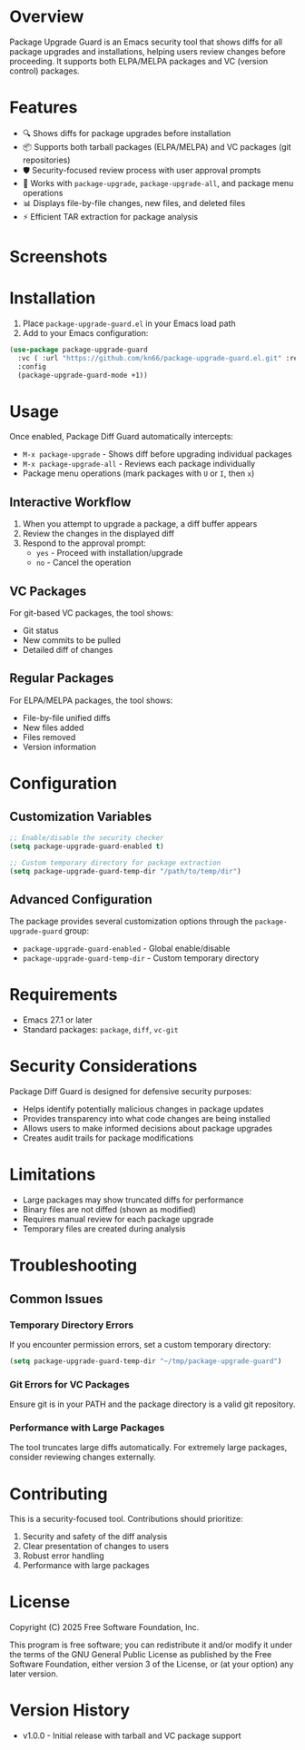 * Overview

Package Upgrade Guard is an Emacs security tool that shows diffs for all package upgrades and installations, helping users review changes before proceeding. It supports both ELPA/MELPA packages and VC (version control) packages.

* Features

- 🔍 Shows diffs for package upgrades before installation
- 📦 Supports both tarball packages (ELPA/MELPA) and VC packages (git repositories)
- 🛡️ Security-focused review process with user approval prompts
- 🔄 Works with ~package-upgrade~, ~package-upgrade-all~, and package menu operations
- 📊 Displays file-by-file changes, new files, and deleted files
- ⚡ Efficient TAR extraction for package analysis

* Screenshots

[[./screenshots/screenshot1.png]]

* Installation

1. Place ~package-upgrade-guard.el~ in your Emacs load path
2. Add to your Emacs configuration:

#+BEGIN_SRC emacs-lisp
  (use-package package-upgrade-guard
    :vc ( :url "https://github.com/kn66/package-upgrade-guard.el.git" :rev :newest)
    :config
    (package-upgrade-guard-mode +1))
#+END_SRC

* Usage

Once enabled, Package Diff Guard automatically intercepts:

- ~M-x package-upgrade~ - Shows diff before upgrading individual packages
- ~M-x package-upgrade-all~ - Reviews each package individually
- Package menu operations (mark packages with ~U~ or ~I~, then ~x~)

** Interactive Workflow

1. When you attempt to upgrade a package, a diff buffer appears
2. Review the changes in the displayed diff
3. Respond to the approval prompt:
   - ~yes~ - Proceed with installation/upgrade
   - ~no~ - Cancel the operation

** VC Packages

For git-based VC packages, the tool shows:
- Git status
- New commits to be pulled
- Detailed diff of changes

** Regular Packages

For ELPA/MELPA packages, the tool shows:
- File-by-file unified diffs
- New files added
- Files removed
- Version information

* Configuration

** Customization Variables

#+BEGIN_SRC emacs-lisp
;; Enable/disable the security checker
(setq package-upgrade-guard-enabled t)

;; Custom temporary directory for package extraction
(setq package-upgrade-guard-temp-dir "/path/to/temp/dir")
#+END_SRC

** Advanced Configuration

The package provides several customization options through the ~package-upgrade-guard~ group:

- ~package-upgrade-guard-enabled~ - Global enable/disable
- ~package-upgrade-guard-temp-dir~ - Custom temporary directory

* Requirements

- Emacs 27.1 or later
- Standard packages: ~package~, ~diff~, ~vc-git~

* Security Considerations

Package Diff Guard is designed for defensive security purposes:

- Helps identify potentially malicious changes in package updates
- Provides transparency into what code changes are being installed
- Allows users to make informed decisions about package upgrades
- Creates audit trails for package modifications

* Limitations

- Large packages may show truncated diffs for performance
- Binary files are not diffed (shown as modified)
- Requires manual review for each package upgrade
- Temporary files are created during analysis

* Troubleshooting

** Common Issues

*** Temporary Directory Errors
If you encounter permission errors, set a custom temporary directory:

#+BEGIN_SRC emacs-lisp
(setq package-upgrade-guard-temp-dir "~/tmp/package-upgrade-guard")
#+END_SRC

*** Git Errors for VC Packages
Ensure git is in your PATH and the package directory is a valid git repository.

*** Performance with Large Packages
The tool truncates large diffs automatically. For extremely large packages, consider reviewing changes externally.

* Contributing

This is a security-focused tool. Contributions should prioritize:

1. Security and safety of the diff analysis
2. Clear presentation of changes to users
3. Robust error handling
4. Performance with large packages

* License

Copyright (C) 2025 Free Software Foundation, Inc.

This program is free software; you can redistribute it and/or modify it under the terms of the GNU General Public License as published by the Free Software Foundation, either version 3 of the License, or (at your option) any later version.

* Version History

- v1.0.0 - Initial release with tarball and VC package support
